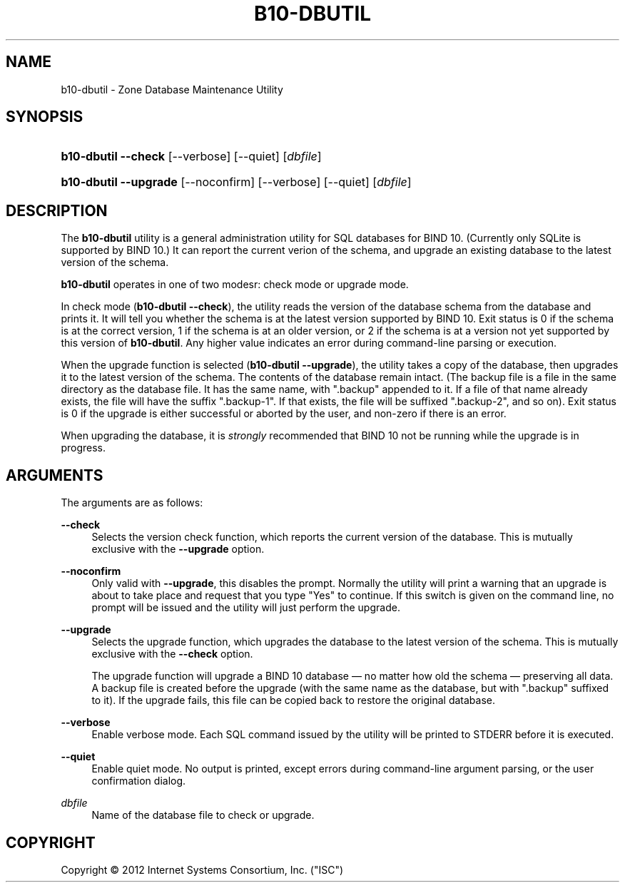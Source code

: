 '\" t
.\"     Title: b10-dbutil
.\"    Author: [FIXME: author] [see http://docbook.sf.net/el/author]
.\" Generator: DocBook XSL Stylesheets v1.75.2 <http://docbook.sf.net/>
.\"      Date: June 20, 2012
.\"    Manual: BIND10
.\"    Source: BIND10
.\"  Language: English
.\"
.TH "B10\-DBUTIL" "8" "June 20, 2012" "BIND10" "BIND10"
.\" -----------------------------------------------------------------
.\" * set default formatting
.\" -----------------------------------------------------------------
.\" disable hyphenation
.nh
.\" disable justification (adjust text to left margin only)
.ad l
.\" -----------------------------------------------------------------
.\" * MAIN CONTENT STARTS HERE *
.\" -----------------------------------------------------------------
.SH "NAME"
b10-dbutil \- Zone Database Maintenance Utility
.SH "SYNOPSIS"
.HP \w'\fBb10\-dbutil\ \-\-check\fR\ 'u
\fBb10\-dbutil \-\-check\fR [\-\-verbose] [\-\-quiet] [\fIdbfile\fR]
.HP \w'\fBb10\-dbutil\ \-\-upgrade\fR\ 'u
\fBb10\-dbutil \-\-upgrade\fR [\-\-noconfirm] [\-\-verbose] [\-\-quiet] [\fIdbfile\fR]
.SH "DESCRIPTION"
.PP
The
\fBb10\-dbutil\fR
utility is a general administration utility for SQL databases for BIND 10\&. (Currently only SQLite is supported by BIND 10\&.) It can report the current verion of the schema, and upgrade an existing database to the latest version of the schema\&.
.PP

\fBb10\-dbutil\fR
operates in one of two modesr: check mode or upgrade mode\&.
.PP
In check mode (\fBb10\-dbutil \-\-check\fR), the utility reads the version of the database schema from the database and prints it\&. It will tell you whether the schema is at the latest version supported by BIND 10\&. Exit status is 0 if the schema is at the correct version, 1 if the schema is at an older version, or 2 if the schema is at a version not yet supported by this version of
\fBb10\-dbutil\fR\&. Any higher value indicates an error during command\-line parsing or execution\&.
.PP
When the upgrade function is selected (\fBb10\-dbutil \-\-upgrade\fR), the utility takes a copy of the database, then upgrades it to the latest version of the schema\&. The contents of the database remain intact\&. (The backup file is a file in the same directory as the database file\&. It has the same name, with "\&.backup" appended to it\&. If a file of that name already exists, the file will have the suffix "\&.backup\-1"\&. If that exists, the file will be suffixed "\&.backup\-2", and so on)\&. Exit status is 0 if the upgrade is either successful or aborted by the user, and non\-zero if there is an error\&.
.PP
When upgrading the database, it is
\fIstrongly\fR
recommended that BIND 10 not be running while the upgrade is in progress\&.
.SH "ARGUMENTS"
.PP
The arguments are as follows:
.PP
\fB\-\-check\fR
.RS 4
Selects the version check function, which reports the current version of the database\&. This is mutually exclusive with the
\fB\-\-upgrade\fR
option\&.
.RE
.PP
\fB\-\-noconfirm\fR
.RS 4
Only valid with
\fB\-\-upgrade\fR, this disables the prompt\&. Normally the utility will print a warning that an upgrade is about to take place and request that you type "Yes" to continue\&. If this switch is given on the command line, no prompt will be issued and the utility will just perform the upgrade\&.
.RE
.PP
\fB\-\-upgrade\fR
.RS 4
Selects the upgrade function, which upgrades the database to the latest version of the schema\&. This is mutually exclusive with the
\fB\-\-check\fR
option\&.
.sp
The upgrade function will upgrade a BIND 10 database \(em no matter how old the schema \(em preserving all data\&. A backup file is created before the upgrade (with the same name as the database, but with "\&.backup" suffixed to it)\&. If the upgrade fails, this file can be copied back to restore the original database\&.
.RE
.PP
\fB\-\-verbose\fR
.RS 4
Enable verbose mode\&. Each SQL command issued by the utility will be printed to STDERR before it is executed\&.
.RE
.PP
\fB\-\-quiet\fR
.RS 4
Enable quiet mode\&. No output is printed, except errors during command\-line argument parsing, or the user confirmation dialog\&.
.RE
.PP
\fB\fIdbfile\fR\fR
.RS 4
Name of the database file to check or upgrade\&.
.RE
.SH "COPYRIGHT"
.br
Copyright \(co 2012 Internet Systems Consortium, Inc. ("ISC")
.br

